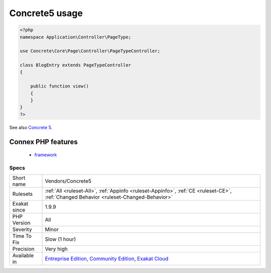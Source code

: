 .. _vendors-concrete5:

.. _concrete5-usage:

Concrete5 usage
+++++++++++++++

.. meta\:\:
	:description:
		Concrete5 usage: This analysis reports usage of the Concrete 5 framework.
	:twitter:card: summary_large_image
	:twitter:site: @exakat
	:twitter:title: Concrete5 usage
	:twitter:description: Concrete5 usage: This analysis reports usage of the Concrete 5 framework
	:twitter:creator: @exakat
	:twitter:image:src: https://www.exakat.io/wp-content/uploads/2020/06/logo-exakat.png
	:og:image: https://www.exakat.io/wp-content/uploads/2020/06/logo-exakat.png
	:og:title: Concrete5 usage
	:og:type: article
	:og:description: This analysis reports usage of the Concrete 5 framework
	:og:url: https://php-tips.readthedocs.io/en/latest/tips/Vendors/Concrete5.html
	:og:locale: en
  This analysis reports usage of the Concrete 5 framework.

.. code-block:: php
   
   <?php
   namespace Application\Controller\PageType;
   
   use Concrete\Core\Page\Controller\PageTypeController;
   
   class BlogEntry extends PageTypeController
   {
   
       public function view()
       {
       }
   }
   ?>

See also `Concrete 5 <https://www.concrete5.org/>`_.

Connex PHP features
-------------------

  + `framework <https://php-dictionary.readthedocs.io/en/latest/dictionary/framework.ini.html>`_


Specs
_____

+--------------+-----------------------------------------------------------------------------------------------------------------------------------------------------------------------------------------+
| Short name   | Vendors/Concrete5                                                                                                                                                                       |
+--------------+-----------------------------------------------------------------------------------------------------------------------------------------------------------------------------------------+
| Rulesets     | :ref:`All <ruleset-All>`, :ref:`Appinfo <ruleset-Appinfo>`, :ref:`CE <ruleset-CE>`, :ref:`Changed Behavior <ruleset-Changed-Behavior>`                                                  |
+--------------+-----------------------------------------------------------------------------------------------------------------------------------------------------------------------------------------+
| Exakat since | 1.9.9                                                                                                                                                                                   |
+--------------+-----------------------------------------------------------------------------------------------------------------------------------------------------------------------------------------+
| PHP Version  | All                                                                                                                                                                                     |
+--------------+-----------------------------------------------------------------------------------------------------------------------------------------------------------------------------------------+
| Severity     | Minor                                                                                                                                                                                   |
+--------------+-----------------------------------------------------------------------------------------------------------------------------------------------------------------------------------------+
| Time To Fix  | Slow (1 hour)                                                                                                                                                                           |
+--------------+-----------------------------------------------------------------------------------------------------------------------------------------------------------------------------------------+
| Precision    | Very high                                                                                                                                                                               |
+--------------+-----------------------------------------------------------------------------------------------------------------------------------------------------------------------------------------+
| Available in | `Entreprise Edition <https://www.exakat.io/entreprise-edition>`_, `Community Edition <https://www.exakat.io/community-edition>`_, `Exakat Cloud <https://www.exakat.io/exakat-cloud/>`_ |
+--------------+-----------------------------------------------------------------------------------------------------------------------------------------------------------------------------------------+


